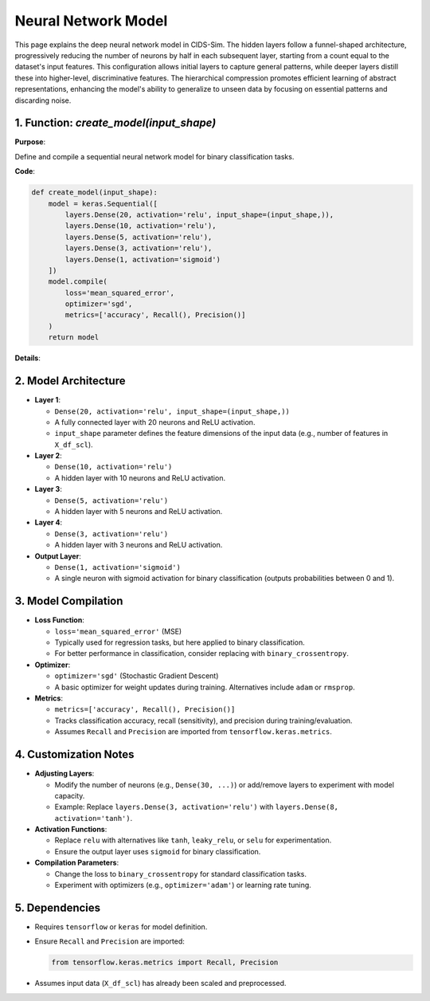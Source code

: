 Neural Network Model
==========================

.. _cids.fl.model:

This page explains the deep neural network model in CIDS-Sim. The hidden layers follow a funnel-shaped architecture, progressively reducing the number of neurons by half in each subsequent layer, starting from a count equal to the dataset's input features. This configuration allows initial layers to capture general patterns, while deeper layers distill these into higher-level, discriminative features. The hierarchical compression promotes efficient learning of abstract representations, enhancing the model's ability to generalize to unseen data by focusing on essential patterns and discarding noise.

1. Function: `create_model(input_shape)`
----------------------------------------

**Purpose**:  

Define and compile a sequential neural network model for binary classification tasks.

**Code**:

.. code-block:: python

   def create_model(input_shape):
       model = keras.Sequential([
           layers.Dense(20, activation='relu', input_shape=(input_shape,)),
           layers.Dense(10, activation='relu'),
           layers.Dense(5, activation='relu'),
           layers.Dense(3, activation='relu'),
           layers.Dense(1, activation='sigmoid')
       ])
       model.compile(
           loss='mean_squared_error',
           optimizer='sgd',
           metrics=['accuracy', Recall(), Precision()]
       )
       return model

**Details**:

2. Model Architecture
---------------------

- **Layer 1**:  

  - ``Dense(20, activation='relu', input_shape=(input_shape,))``  
  - A fully connected layer with 20 neurons and ReLU activation.  
  - ``input_shape`` parameter defines the feature dimensions of the input data (e.g., number of features in ``X_df_scl``).

- **Layer 2**:  

  - ``Dense(10, activation='relu')``  
  - A hidden layer with 10 neurons and ReLU activation.

- **Layer 3**:  

  - ``Dense(5, activation='relu')``  
  - A hidden layer with 5 neurons and ReLU activation.

- **Layer 4**:  

  - ``Dense(3, activation='relu')``  
  - A hidden layer with 3 neurons and ReLU activation.

- **Output Layer**:  

  - ``Dense(1, activation='sigmoid')``  
  - A single neuron with sigmoid activation for binary classification (outputs probabilities between 0 and 1).

3. Model Compilation
--------------------

- **Loss Function**:  

  - ``loss='mean_squared_error'`` (MSE)  
  - Typically used for regression tasks, but here applied to binary classification.  
  - For better performance in classification, consider replacing with ``binary_crossentropy``.

- **Optimizer**:  

  - ``optimizer='sgd'`` (Stochastic Gradient Descent)  
  - A basic optimizer for weight updates during training. Alternatives include ``adam`` or ``rmsprop``.

- **Metrics**:  

  - ``metrics=['accuracy', Recall(), Precision()]``  
  - Tracks classification accuracy, recall (sensitivity), and precision during training/evaluation.  
  - Assumes ``Recall`` and ``Precision`` are imported from ``tensorflow.keras.metrics``.

4. Customization Notes
----------------------

- **Adjusting Layers**:  

  - Modify the number of neurons (e.g., ``Dense(30, ...)``) or add/remove layers to experiment with model capacity.  
  - Example: Replace ``layers.Dense(3, activation='relu')`` with ``layers.Dense(8, activation='tanh')``.

- **Activation Functions**:  

  - Replace ``relu`` with alternatives like ``tanh``, ``leaky_relu``, or ``selu`` for experimentation.  
  - Ensure the output layer uses ``sigmoid`` for binary classification.

- **Compilation Parameters**:  

  - Change the loss to ``binary_crossentropy`` for standard classification tasks.  
  - Experiment with optimizers (e.g., ``optimizer='adam'``) or learning rate tuning.  

5. Dependencies
---------------

- Requires ``tensorflow`` or ``keras`` for model definition.  
- Ensure ``Recall`` and ``Precision`` are imported: 

  .. code-block:: python

     from tensorflow.keras.metrics import Recall, Precision

- Assumes input data (``X_df_scl``) has already been scaled and preprocessed.